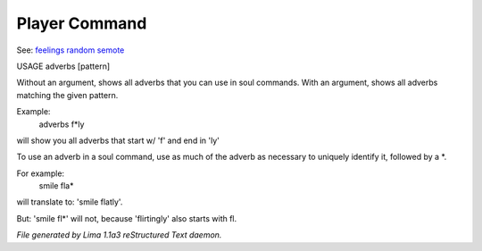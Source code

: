 Player Command
==============

See: `feelings <feelings.html>`_ `random <random.html>`_ `semote <semote.html>`_ 


USAGE adverbs [pattern]

Without an argument, shows all adverbs that you can use in soul commands.
With an argument, shows all adverbs matching the given pattern.

Example:
   adverbs f*ly

will show you all adverbs that start w/ 'f' and end in 'ly'

To use an adverb in a soul command, use as much of the adverb as necessary
to uniquely identify it, followed by a *.

For example:
   smile fla*

will translate to: 'smile flatly'.

But: 'smile fl*' will not, because 'flirtingly' also starts with fl.



*File generated by Lima 1.1a3 reStructured Text daemon.*
